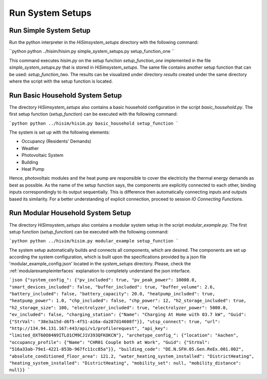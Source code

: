 .. _tutorial:

Run System Setups
================================================

Run Simple System Setup
-----------------------
Run the python interpreter in the `HiSim\system_setups` directory with the following command:

``python
python ../hisim/hisim.py simple_system_setups.py setup_function_one
``

This command executes `hisim.py` on the setup function `setup_function_one` implemented in the file `simple_system_setups.py` that is stored in `HiSim\system_setups`. The same file contains another setup function that can be used: `setup_function_two`. The results can be visualized under directory `results` created under the same directory where the script with the setup function is located.

Run Basic Household System Setup
-----------------------
The directory `HiSim\system_setups` also contains a basic household configuration in the script `basic_household.py`. The first setup function (`setup_function`) can be executed with the following command:

```python
python ../hisim/hisim.py basic_household setup_function
```

The system is set up with the following elements:

* Occupancy (Residents' Demands)
* Weather
* Photovoltaic System
* Building
* Heat Pump

Hence, photovoltaic modules and the heat pump are responsible to cover the electricity the thermal energy demands as best as possible. As the name of the setup function says, the components are explicitly connected to each other, binding inputs correspondingly to its output sequentially. This is difference then automatically connecting inputs and outputs based its similarity. For a better understanding of explicit connection, proceed to session `IO Connecting Functions`.

Run Modular Household System Setup
-----------------------
The directory `HiSim\system_setups` also contains a modular system setup in the script `modular_example.py`. The first setup function (`setup_function`) can be executed with the following command:

```python
python ../hisim/hisim.py modular_example setup_function
```

The system setup automatically builds and connects all components, which are desired. The components are set up according the system configuration, which is built upon the specifications provided by a json file 'modular_example_config.json' located in the `system_setups` directory. Please, check the :ref:`modularexampleinterfaces` explanation to completely understand the json interface.

```json
{"system_config_": {"pv_included": true, "pv_peak_power": 10000.0, "smart_devices_included": false, "buffer_included": true, "buffer_volume": 2.6, "battery_included": false, "battery_capacity": 20.0, "heatpump_included": true, "heatpump_power": 1.0, "chp_included": false, "chp_power": 12, "h2_storage_included": true, "h2_storage_size": 100, "electrolyzer_included": true, "electrolyzer_power": 5000.0, "ev_included": false, "charging_station": {"Name": "Charging At Home with 03.7 kW", "Guid": {"StrVal": "38e3a15d-d6f5-4f51-a16a-da287d14608f"}}, "utsp_connect": true, "url": "http://134.94.131.167:443/api/v1/profilerequest", "api_key": "limited_OXT60O84N9ITLO1CM9CJ1V393QFKOKCN"}, "archetype_config_": {"location": "Aachen", "occupancy_profile": {"Name": "CHR01 Couple both at Work", "Guid": {"StrVal": "516a33ab-79e1-4221-853b-967fc11cc85a"}}, "building_code": "DE.N.SFH.05.Gen.ReEx.001.002", "absolute_conditioned_floor_area": 121.2, "water_heating_system_installed": "DistrictHeating", "heating_system_installed": "DistrictHeating", "mobility_set": null, "mobility_distance": null}}
```